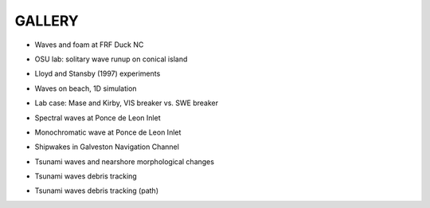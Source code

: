 **GALLERY** 
===============

* Waves and foam at FRF Duck NC

.. raw:: html

    <iframe width="560" height="315" src="https://www.youtube.com/embed/Zg2bIoVoFwM?rel=0" frameborder="0" allowfullscreen></iframe>


* OSU lab: solitary wave runup on conical island

.. raw:: html

    <iframe width="560" height="315" src="https://www.youtube.com/embed/cg2z4veqhQU?rel=0" frameborder="0" allowfullscreen></iframe>

* Lloyd and Stansby (1997) experiments

.. raw:: html

    <iframe width="560" height="315" src="https://www.youtube.com/embed/Ti_37bNYmzo?rel=0" frameborder="0" allowfullscreen></iframe>

* Waves on beach, 1D simulation

.. raw:: html

  <iframe width="560" height="315" src="https://www.youtube.com/embed/KShcVpRAa1Q?rel=0" frameborder="0" allowfullscreen></iframe>

* Lab case: Mase and Kirby, VIS breaker vs. SWE breaker

.. raw:: html

  <iframe width="560" height="315" src="https://www.youtube.com/embed/9ibTRPqXgew?rel=0" frameborder="0" allowfullscreen></iframe>

* Spectral waves at Ponce de Leon Inlet

.. raw:: html

  <iframe width="560" height="315" src="https://www.youtube.com/embed/2FxtWCPRJiU?rel=0" frameborder="0" allowfullscreen></iframe>

* Monochromatic wave at Ponce de Leon Inlet

.. raw:: html

  <iframe width="560" height="315" src="https://www.youtube.com/embed/reea6Egm7NM?rel=0" frameborder="0" allowfullscreen></iframe>

* Shipwakes in Galveston Navigation Channel

.. raw:: html

 <iframe width="854" height="480" src="https://www.youtube.com/embed/y16V-TTVcDg?rel=0" frameborder="0" allowfullscreen></iframe>

* Tsunami waves and nearshore morphological changes

.. raw:: html

 <iframe width="560" height="315" src="https://www.youtube.com/embed/jHnd0APkWro?rel=0" frameborder="0" allowfullscreen></iframe>

* Tsunami waves  debris tracking 

.. raw:: html

 <iframe width="560" height="315" src="https://www.youtube.com/embed/zG6bPa95yPY?rel=0" frameborder="0" allow="autoplay; encrypted-media" allowfullscreen></iframe>

* Tsunami waves  debris tracking (path) 

.. raw:: html

 <iframe width="560" height="315" src="https://www.youtube.com/embed/rJXbP-IZaXU?rel=0" frameborder="0" allow="autoplay; encrypted-media" allowfullscreen></iframe>

